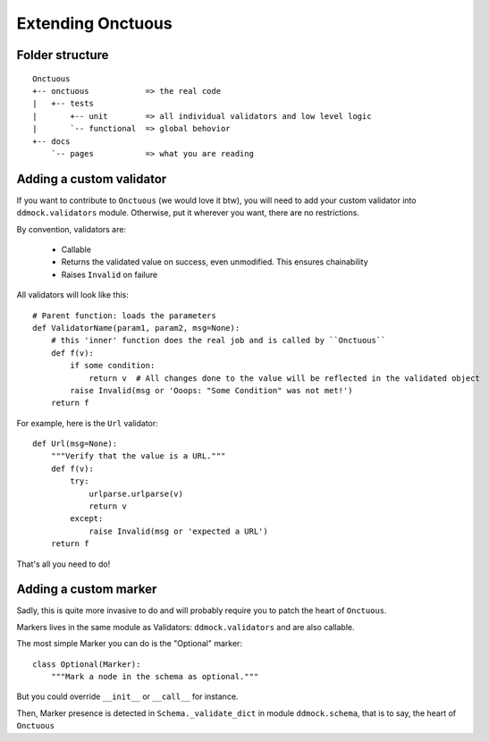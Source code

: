 ##################
Extending Onctuous
##################

Folder structure
================

::

    Onctuous
    +-- onctuous            => the real code
    |   +-- tests
    |       +-- unit        => all individual validators and low level logic
    |       `-- functional  => global behovior
    +-- docs
        `-- pages           => what you are reading


Adding a custom validator
=========================

If you want to contribute to ``Onctuous`` (we would love it btw), you will need
to add your custom validator into ``ddmock.validators`` module. Otherwise, put it
wherever you want, there are no restrictions.

By convention, validators are:

 - Callable
 - Returns the validated value on success, even unmodified. This ensures chainability
 - Raises ``Invalid`` on failure

All validators will look like this:

::

    # Parent function: loads the parameters
    def ValidatorName(param1, param2, msg=None):
        # this 'inner' function does the real job and is called by ``Onctuous``
        def f(v):
            if some condition:
                return v  # All changes done to the value will be reflected in the validated object
            raise Invalid(msg or 'Ooops: "Some Condition" was not met!')
        return f

For example, here is the ``Url`` validator:


::

    def Url(msg=None):
        """Verify that the value is a URL."""
        def f(v):
            try:
                urlparse.urlparse(v)
                return v
            except:
                raise Invalid(msg or 'expected a URL')
        return f

That's all you need to do!

Adding a custom marker
======================

Sadly, this is quite more invasive to do and will probably require you to patch
the heart of ``Onctuous``.

Markers lives in the same module as Validators: ``ddmock.validators`` and are
also callable.

The most simple Marker you can do is the "Optional" marker:

::

    class Optional(Marker):
        """Mark a node in the schema as optional."""

But you could override ``__init__`` or ``__call__`` for instance.

Then, Marker presence is detected in ``Schema._validate_dict`` in module
``ddmock.schema``, that is to say, the heart of ``Onctuous``
